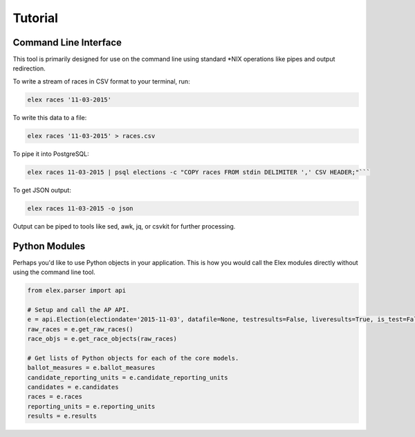 ========
Tutorial
========

Command Line Interface
----------------------

This tool is primarily designed for use on the command line using
standard \*NIX operations like pipes and output redirection.

To write a stream of races in CSV format to your terminal, run:

.. code:: bash

    elex races '11-03-2015'

To write this data to a file:

.. code:: bash

    elex races '11-03-2015' > races.csv

To pipe it into PostgreSQL:

.. code:: bash

    elex races 11-03-2015 | psql elections -c "COPY races FROM stdin DELIMITER ',' CSV HEADER;"```

To get JSON output:

.. code:: bash

    elex races 11-03-2015 -o json

Output can be piped to tools like sed, awk, jq, or csvkit for further processing.

Python Modules
---------------

Perhaps you'd like to use Python objects in your application. This is how you would call the Elex modules directly without using the command line tool.

.. code:: python

    from elex.parser import api

    # Setup and call the AP API.
    e = api.Election(electiondate='2015-11-03', datafile=None, testresults=False, liveresults=True, is_test=False)
    raw_races = e.get_raw_races()
    race_objs = e.get_race_objects(raw_races)

    # Get lists of Python objects for each of the core models.
    ballot_measures = e.ballot_measures
    candidate_reporting_units = e.candidate_reporting_units
    candidates = e.candidates
    races = e.races
    reporting_units = e.reporting_units
    results = e.results
